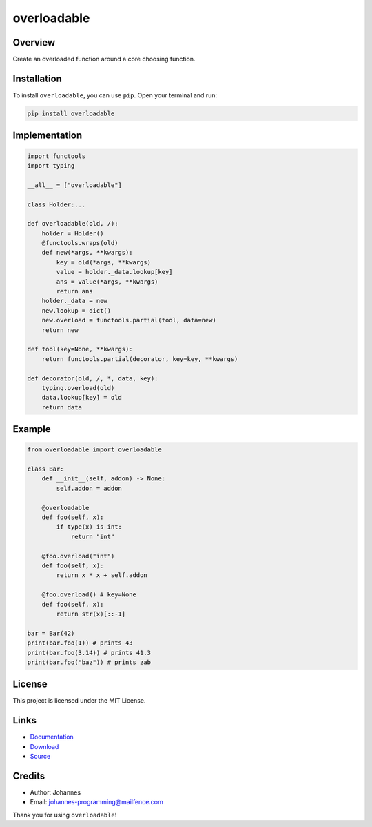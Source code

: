 ============
overloadable
============

Overview
--------

Create an overloaded function around a core choosing function.

Installation
------------

To install ``overloadable``, you can use ``pip``. Open your terminal and run:

.. code-block:: bash

    pip install overloadable

Implementation
--------------

.. code-block:: python

    import functools
    import typing

    __all__ = ["overloadable"]

    class Holder:...

    def overloadable(old, /):
        holder = Holder()
        @functools.wraps(old)
        def new(*args, **kwargs):
            key = old(*args, **kwargs)
            value = holder._data.lookup[key]
            ans = value(*args, **kwargs)
            return ans
        holder._data = new
        new.lookup = dict()
        new.overload = functools.partial(tool, data=new)
        return new

    def tool(key=None, **kwargs):
        return functools.partial(decorator, key=key, **kwargs)

    def decorator(old, /, *, data, key):
        typing.overload(old)
        data.lookup[key] = old
        return data

Example
-------

.. code-block:: python

    from overloadable import overloadable

    class Bar:
        def __init__(self, addon) -> None:
            self.addon = addon

        @overloadable
        def foo(self, x):
            if type(x) is int:
                return "int"

        @foo.overload("int")
        def foo(self, x):
            return x * x + self.addon

        @foo.overload() # key=None
        def foo(self, x):
            return str(x)[::-1]

    bar = Bar(42)
    print(bar.foo(1)) # prints 43
    print(bar.foo(3.14)) # prints 41.3
    print(bar.foo("baz")) # prints zab

License
-------

This project is licensed under the MIT License.

Links
-----

* `Documentation <https://pypi.org/project/overloadable>`_
* `Download <https://pypi.org/project/overloadable/#files>`_
* `Source <https://github.com/johannes-programming/overloadable>`_

Credits
-------

* Author: Johannes
* Email: `johannes-programming@mailfence.com <mailto:johannes-programming@mailfence.com>`_

Thank you for using ``overloadable``!